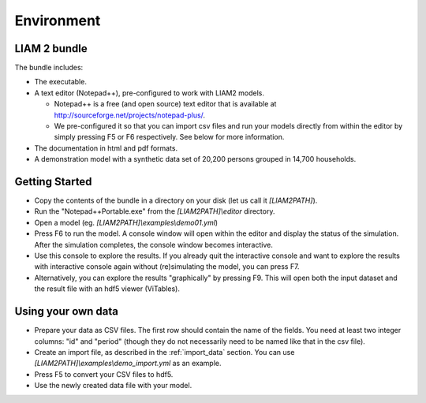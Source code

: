 ﻿.. index:: bundle, notepad++

Environment
###########

LIAM 2 bundle
-------------

The bundle includes:

- The executable.

- A text editor (Notepad++), pre-configured to work with LIAM2 models.

  * Notepad++ is a free (and open source) text editor that is available
    at http://sourceforge.net/projects/notepad-plus/.
    
  * We pre-configured it so that you can import csv files and run your models
    directly from within the editor by simply pressing F5 or F6 respectively.
    See below for more information.
    
- The documentation in html and pdf formats.

- A demonstration model with a synthetic data set of 20,200 persons grouped in
  14,700 households.

Getting Started
---------------

- Copy the contents of the bundle in a directory on your disk (let us call it 
  *[LIAM2PATH]*).

- Run the "Notepad++Portable.exe" from the *[LIAM2PATH]\\editor* 
  directory.

- Open a model (eg. *[LIAM2PATH]\\examples\\demo01.yml*)

- Press F6 to run the model. A console window will open within the editor and
  display the status of the simulation. After the simulation completes, the
  console window becomes interactive.

- Use this console to explore the results. If you already quit the
  interactive console and want to explore the results with interactive
  console again without (re)simulating the model, you can press F7.

- Alternatively, you can explore the results "graphically" by pressing F9.
  This will open both the input dataset and the result file with an hdf5
  viewer (ViTables).

Using your own data
-------------------

- Prepare your data as CSV files. The first row should contain the name of the
  fields. You need at least two integer columns: "id" and "period" (though they
  do not necessarily need to be named like that in the csv file).

- Create an import file, as described in the :ref:`import_data` section. You
  can use *[LIAM2PATH]\\examples\\demo_import.yml* as an example.

- Press F5 to convert your CSV files to hdf5.

- Use the newly created data file with your model.